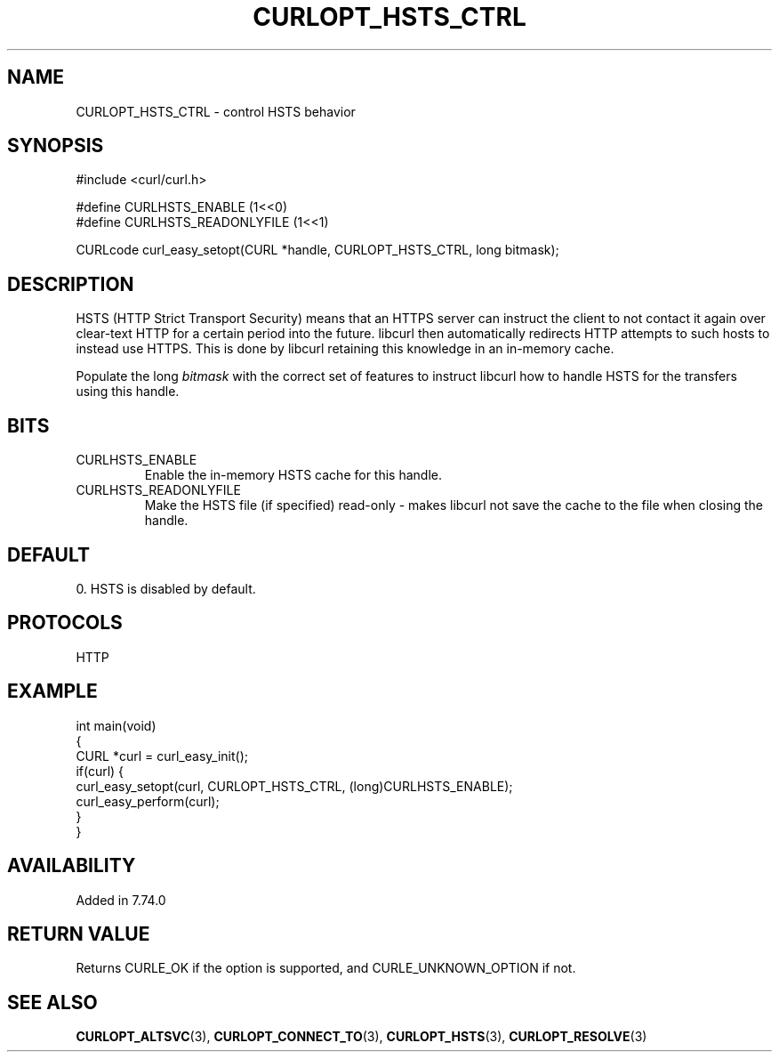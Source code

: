.\" generated by cd2nroff 0.1 from CURLOPT_HSTS_CTRL.md
.TH CURLOPT_HSTS_CTRL 3 "四月 15 2024" libcurl
.SH NAME
CURLOPT_HSTS_CTRL \- control HSTS behavior
.SH SYNOPSIS
.nf
#include <curl/curl.h>

#define CURLHSTS_ENABLE       (1<<0)
#define CURLHSTS_READONLYFILE (1<<1)

CURLcode curl_easy_setopt(CURL *handle, CURLOPT_HSTS_CTRL, long bitmask);
.fi
.SH DESCRIPTION
HSTS (HTTP Strict Transport Security) means that an HTTPS server can instruct
the client to not contact it again over clear\-text HTTP for a certain period
into the future. libcurl then automatically redirects HTTP attempts to such
hosts to instead use HTTPS. This is done by libcurl retaining this knowledge
in an in\-memory cache.

Populate the long \fIbitmask\fP with the correct set of features to instruct
libcurl how to handle HSTS for the transfers using this handle.
.SH BITS
.IP CURLHSTS_ENABLE
Enable the in\-memory HSTS cache for this handle.
.IP CURLHSTS_READONLYFILE
Make the HSTS file (if specified) read\-only \- makes libcurl not save the cache
to the file when closing the handle.
.SH DEFAULT
0. HSTS is disabled by default.
.SH PROTOCOLS
HTTP
.SH EXAMPLE
.nf
int main(void)
{
  CURL *curl = curl_easy_init();
  if(curl) {
    curl_easy_setopt(curl, CURLOPT_HSTS_CTRL, (long)CURLHSTS_ENABLE);
    curl_easy_perform(curl);
  }
}
.fi
.SH AVAILABILITY
Added in 7.74.0
.SH RETURN VALUE
Returns CURLE_OK if the option is supported, and CURLE_UNKNOWN_OPTION if not.
.SH SEE ALSO
.BR CURLOPT_ALTSVC (3),
.BR CURLOPT_CONNECT_TO (3),
.BR CURLOPT_HSTS (3),
.BR CURLOPT_RESOLVE (3)
